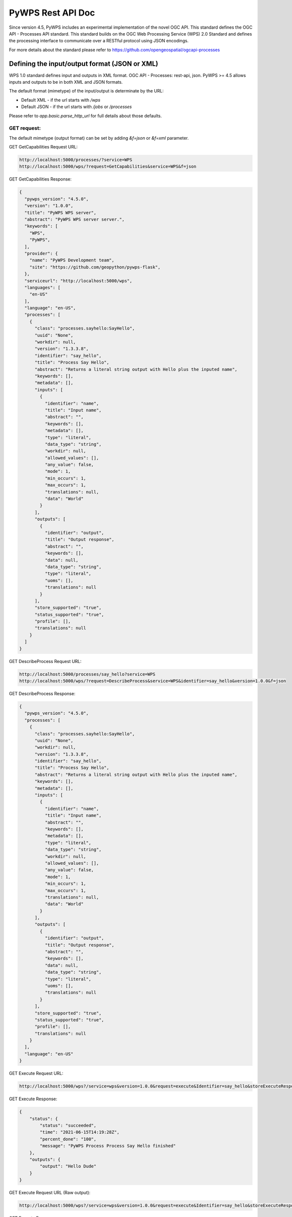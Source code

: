 .. _api_rest:

###################
PyWPS Rest API Doc
###################

Since version 4.5, PyWPS includes an experimental implementation of the novel OGC API.
This standard defines the OGC API - Processes API standard.
This standard builds on the OGC Web Processing Service (WPS) 2.0 Standard
and defines the processing interface to communicate over a RESTful protocol using JSON encodings.

For more details about the standard please refer to https://github.com/opengeospatial/ogcapi-processes

Defining the input/output format (JSON or XML)
================================================

WPS 1.0 standard defines input and outputs in XML format.
OGC API - Processes: rest-api, json.
PyWPS >= 4.5 allows inputs and outputs to be in both XML and JSON formats.

The default format (mimetype) of the input/output is determinate by the URL:

* Default XML - if the url starts with `/wps`
* Default JSON - if the url starts with `/jobs` or `/processes`

Please refer to `app.basic.parse_http_url` for full details about those defaults.


GET request:
-------------

The default mimetype (output format) can be set by adding `&f=json` or `&f=xml` parameter.

GET GetCapabilities Request URL:

.. code-block::

    http://localhost:5000/processes/?service=WPS
    http://localhost:5000/wps/?request=GetCapabilities&service=WPS&f=json

GET GetCapabilities Response:

.. code-block::

    {
      "pywps_version": "4.5.0",
      "version": "1.0.0",
      "title": "PyWPS WPS server",
      "abstract": "PyWPS WPS server server.",
      "keywords": [
        "WPS",
        "PyWPS",
      ],
      "provider": {
        "name": "PyWPS Development team",
        "site": "https://github.com/geopython/pywps-flask",
      },
      "serviceurl": "http://localhost:5000/wps",
      "languages": [
        "en-US"
      ],
      "language": "en-US",
      "processes": [
        {
          "class": "processes.sayhello:SayHello",
          "uuid": "None",
          "workdir": null,
          "version": "1.3.3.8",
          "identifier": "say_hello",
          "title": "Process Say Hello",
          "abstract": "Returns a literal string output with Hello plus the inputed name",
          "keywords": [],
          "metadata": [],
          "inputs": [
            {
              "identifier": "name",
              "title": "Input name",
              "abstract": "",
              "keywords": [],
              "metadata": [],
              "type": "literal",
              "data_type": "string",
              "workdir": null,
              "allowed_values": [],
              "any_value": false,
              "mode": 1,
              "min_occurs": 1,
              "max_occurs": 1,
              "translations": null,
              "data": "World"
            }
          ],
          "outputs": [
            {
              "identifier": "output",
              "title": "Output response",
              "abstract": "",
              "keywords": [],
              "data": null,
              "data_type": "string",
              "type": "literal",
              "uoms": [],
              "translations": null
            }
          ],
          "store_supported": "true",
          "status_supported": "true",
          "profile": [],
          "translations": null
        }
      ]
    }

GET DescribeProcess Request URL:

.. code-block::

    http://localhost:5000/processes/say_hello?service=WPS
    http://localhost:5000/wps/?request=DescribeProcess&service=WPS&identifier=say_hello&version=1.0.0&f=json

GET DescribeProcess Response:

.. code-block::

    {
      "pywps_version": "4.5.0",
      "processes": [
        {
          "class": "processes.sayhello:SayHello",
          "uuid": "None",
          "workdir": null,
          "version": "1.3.3.8",
          "identifier": "say_hello",
          "title": "Process Say Hello",
          "abstract": "Returns a literal string output with Hello plus the inputed name",
          "keywords": [],
          "metadata": [],
          "inputs": [
            {
              "identifier": "name",
              "title": "Input name",
              "abstract": "",
              "keywords": [],
              "metadata": [],
              "type": "literal",
              "data_type": "string",
              "workdir": null,
              "allowed_values": [],
              "any_value": false,
              "mode": 1,
              "min_occurs": 1,
              "max_occurs": 1,
              "translations": null,
              "data": "World"
            }
          ],
          "outputs": [
            {
              "identifier": "output",
              "title": "Output response",
              "abstract": "",
              "keywords": [],
              "data": null,
              "data_type": "string",
              "type": "literal",
              "uoms": [],
              "translations": null
            }
          ],
          "store_supported": "true",
          "status_supported": "true",
          "profile": [],
          "translations": null
        }
      ],
      "language": "en-US"
    }

GET Execute Request URL:

.. code-block::

    http://localhost:5000/wps?/service=wps&version=1.0.0&request=execute&Identifier=say_hello&storeExecuteResponse=true&DataInputs=name=Dude&f=json

GET Execute Response:

.. code-block::

    {
        "status": {
            "status": "succeeded",
            "time": "2021-06-15T14:19:28Z",
            "percent_done": "100",
            "message": "PyWPS Process Process Say Hello finished"
        },
        "outputs": {
            "output": "Hello Dude"
        }
    }

GET Execute Request URL (Raw output):

.. code-block::

    http://localhost:5000/wps?/service=wps&version=1.0.0&request=execute&Identifier=say_hello&storeExecuteResponse=true&DataInputs=name=Dude&RawDataOutput=output

GET Execute Response:

.. code-block::

    Hello Dude


POST request:
---------------

The default mimetype (input and output formats) can be changed by setting the following headers
of a POST request to one following values `text/xml` or `application/json`:

    * `Content-Type` (format of the input)
    * `Accept` (format of the output)

Example of a `Say Hello` POST request:

POST Execute Request URL:

.. code-block::

    http://localhost:5000/jobs

POST Execute Request Body:

.. code-block::

    {
        "identifier": "say_hello",
        "inputs": {
            "name": "Dude"
        }
    }

POST Execute Response:

.. code-block::

    {
        "status": {
            "status": "succeeded",
            "time": "2021-06-15T14:19:28Z",
            "percent_done": "100",
            "message": "PyWPS Process Process Say Hello finished"
        },
        "outputs": {
            "output": "Hello Dude"
        }
    }


Example of a `Say Hello` POST request with raw output:

POST Execute Request Body:

.. code-block::

    {
        "identifier": "say_hello",
        "outputs": "output",
        "inputs": {
            "name": "Dude"
        }
    }


POST Execute Response:

.. code-block::

    Hello Dude

Alternatively, the `identifier` and optionally the raw output name can be encoded in the Request URL:

POST Execute Request URL (with `identifier`):

.. code-block::

    http://localhost:5000/jobs/say_hello

POST Execute Request Body:

.. code-block::

    {
        "name": "Dude"
    }

POST Execute Response:

.. code-block::

    {
        "status": {
            "status": "succeeded",
            "time": "2021-06-15T14:19:28Z",
            "percent_done": "100",
            "message": "PyWPS Process Process Say Hello finished"
        },
        "outputs": {
            "output": "Hello Dude"
        }
    }

POST Execute Request URL (with `identifier` and output name):

.. code-block::

    http://localhost:5000/jobs/say_hello/output

POST Execute Request Body:

.. code-block::

    {
        "name": "Dude"
    }

POST Execute Response:

.. code-block::

    Hello Dude


Example for a reference input:

.. code-block::

    "raster": {
        "type": "reference",
        "href": "file:./path/to/data/data.tif"
    }

Example for a BoundingBox input:
(bbox default axis order is yx (EPSG:4326), i.e. miny, minx, maxy, maxx)

.. code-block::

    "extent": {
        "type": "bbox",
        "bbox": [32, 34.7, 32.1, 34.8]
    }


Example for a ComplexInput input:
(the data is a standard GeoJSON)

.. code-block::

    "cutline": {
        "type": "complex",
        "data": {
            "type": "FeatureCollection",
            "name": "Center",
            "crs": {
                "type": "name",
                "properties": {
                    "name": "urn:ogc:def:crs:OGC:1.3:CRS84"
                }
            },
            "features": [
                {
                    "type": "Feature",
                    "properties": {},
                    "geometry": {
                        "type": "Polygon",
                        "coordinates": [
                            [
                                [
                                    34.76844787397541,
                                    32.07247233606565
                                ],
                                [
                                    34.78658619364754,
                                    32.07260143442631
                                ],
                                [
                                    34.77780750512295,
                                    32.09532274590172
                                ],
                                [
                                    34.76844787397541,
                                    32.07247233606565
                                ]
                            ]
                        ]
                    }
                }
            ]
        }
    }


The examples above show some `Literal`, 'Complex', `BoundingBox` inputs.
Internally, PyWPS always keeps the inputs in JSON formats (also in previous versions)
So potentially all input types that are supported in XML should also be supported in JSON,
though only a small subset of them were tested in this preliminary implementation.

Multiple inputs for the same parameter can be passed by using a list as the parameter value.
